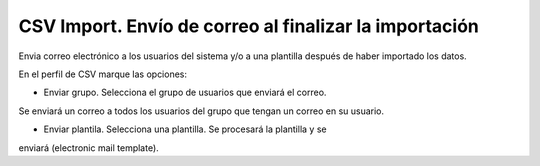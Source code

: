 =======================================================
CSV Import. Envío de correo al finalizar la importación
=======================================================

Envia correo electrónico a los usuarios del sistema y/o a una plantilla después
de haber importado los datos.

En el perfil de CSV marque las opciones:

- Enviar grupo. Selecciona el grupo de usuarios que enviará el correo.
Se enviará un correo a todos los usuarios del grupo que tengan un correo en su
usuario.

- Enviar plantila. Selecciona una plantilla. Se procesará la plantilla y se
enviará (electronic mail template).
